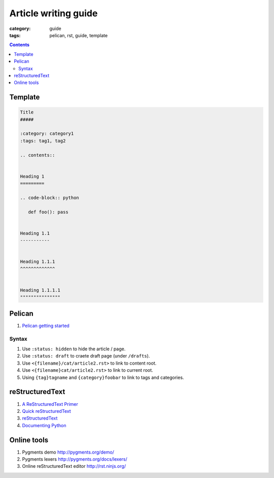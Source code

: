 Article writing guide
#####################

:category: guide
:tags: pelican, rst, guide, template

.. contents::

Template
========

.. code-block:: rst

   Title
   #####

   :category: category1
   :tags: tag1, tag2

   .. contents::


   Heading 1
   =========

   .. code-block:: python

      def foo(): pass


   Heading 1.1
   -----------


   Heading 1.1.1
   ^^^^^^^^^^^^^


   Heading 1.1.1.1
   """""""""""""""

Pelican
=======

#. `Pelican getting started`_

.. _Pelican getting started: http://docs.getpelican.com/en/latest/getting_started.html

Syntax
------

#. Use ``:status: hidden`` to hide the article / page.
#. Use ``:status: draft`` to craete draft page (under ``/drafts``).
#. Use ``<{filename}/cat/article2.rst>`` to link to content root.
#. Use ``<{filename}cat/article2.rst>`` to link to current root.
#. Using ``{tag}tagname`` and ``{category}foobar`` to link to tags and categories.


reStructuredText
================

#. `A ReStructuredText Primer`_
#. `Quick reStructuredText`_
#. `reStructuredText`_
#. `Documenting Python <http://docs.python.org/devguide/documenting.html>`_

.. _A ReStructuredText Primer: http://docutils.sourceforge.net/docs/user/rst/quickstart.html
.. _Quick reStructuredText: http://docutils.sourceforge.net/docs/user/rst/quickref.html
.. _reStructuredText: http://docutils.sourceforge.net/rst.html


Online tools
============

#. Pygments demo http://pygments.org/demo/
#. Pygments lexers http://pygments.org/docs/lexers/
#. Online reStructuredText editor http://rst.ninjs.org/


